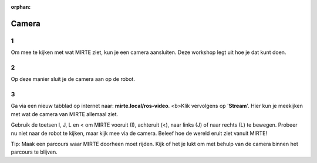 :orphan:

Camera
################################

.. article-info::
    :author: :fa:`eye` Sensoren
    :read-time: 10 min

1
---

Om mee te kijken met wat MIRTE ziet, kun je een camera aansluiten. Deze workshop legt uit hoe je dat kunt doen. 

.. image:: _media/camera_closeup.png
    :width: 350
    :alt: Camera op de MIRTE robot


2
---

Op deze manier sluit je de camera aan op de robot.


3
---

Ga via een nieuw tabblad op internet naar: **mirte.local/ros-video**.
<b>Klik vervolgens op '**Stream**'. Hier kun je meekijken met wat de camera van MIRTE allemaal ziet.

Gebruik de toetsen I, J, L en < om MIRTE vooruit (I), achteruit (<), naar links (J) of naar rechts (L) te bewegen. Probeer nu niet naar de robot te kijken, maar kijk mee via de camera. Beleef hoe de wereld eruit ziet vanuit MIRTE!

.. image:: _media/toetsenbord.png
    :width: 350
    :alt: Toetsen op toetsenbord om MIRTE te kunnen besturen
    :class: spacing-b20


Tip: Maak een parcours waar MIRTE doorheen moet rijden. Kijk of het je lukt om met behulp van de camera binnen het parcours te blijven. 
